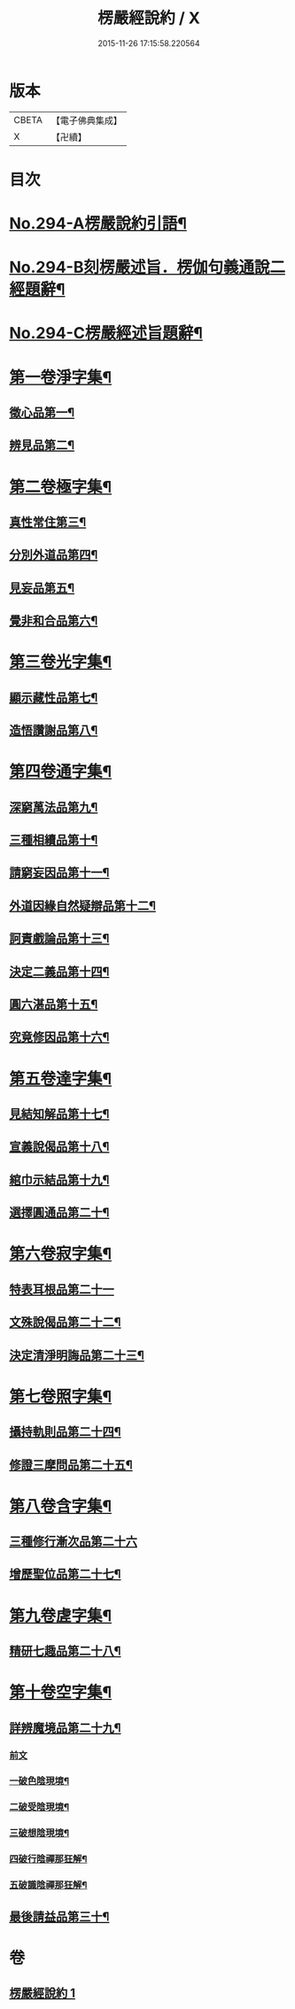 #+TITLE: 楞嚴經說約 / X
#+DATE: 2015-11-26 17:15:58.220564
* 版本
 |     CBETA|【電子佛典集成】|
 |         X|【卍續】    |

* 目次
* [[file:KR6j0702_001.txt::001-0614a1][No.294-A楞嚴說約引語¶]]
* [[file:KR6j0702_001.txt::0614b1][No.294-B刻楞嚴述旨．楞伽句義通說二經題辭¶]]
* [[file:KR6j0702_001.txt::0614c12][No.294-C楞嚴經述旨題辭¶]]
* [[file:KR6j0702_001.txt::0615b5][第一卷淨字集¶]]
** [[file:KR6j0702_001.txt::0615b6][徵心品第一¶]]
** [[file:KR6j0702_001.txt::0615b14][辨見品第二¶]]
* [[file:KR6j0702_001.txt::0615c8][第二卷極字集¶]]
** [[file:KR6j0702_001.txt::0615c9][真性常住第三¶]]
** [[file:KR6j0702_001.txt::0616a4][分別外道品第四¶]]
** [[file:KR6j0702_001.txt::0616a22][見妄品第五¶]]
** [[file:KR6j0702_001.txt::0616b10][覺非和合品第六¶]]
* [[file:KR6j0702_001.txt::0616b19][第三卷光字集¶]]
** [[file:KR6j0702_001.txt::0616b20][顯示藏性品第七¶]]
** [[file:KR6j0702_001.txt::0616c5][造悟讚謝品第八¶]]
* [[file:KR6j0702_001.txt::0616c16][第四卷通字集¶]]
** [[file:KR6j0702_001.txt::0616c17][深窮萬法品第九¶]]
** [[file:KR6j0702_001.txt::0616c23][三種相續品第十¶]]
** [[file:KR6j0702_001.txt::0617a8][請窮妄因品第十一¶]]
** [[file:KR6j0702_001.txt::0617a15][外道因緣自然疑辯品第十二¶]]
** [[file:KR6j0702_001.txt::0617b2][訶責戲論品第十三¶]]
** [[file:KR6j0702_001.txt::0617b9][決定二義品第十四¶]]
** [[file:KR6j0702_001.txt::0617b22][圓六湛品第十五¶]]
** [[file:KR6j0702_001.txt::0617c8][究竟修因品第十六¶]]
* [[file:KR6j0702_001.txt::0617c14][第五卷達字集¶]]
** [[file:KR6j0702_001.txt::0617c15][見結知解品第十七¶]]
** [[file:KR6j0702_001.txt::0617c21][宣義說偈品第十八¶]]
** [[file:KR6j0702_001.txt::0617c24][綰巾示結品第十九¶]]
** [[file:KR6j0702_001.txt::0618a11][選擇圓通品第二十¶]]
* [[file:KR6j0702_001.txt::0618a24][第六卷寂字集¶]]
** [[file:KR6j0702_001.txt::0618a24][特表耳根品第二十一]]
** [[file:KR6j0702_001.txt::0618b7][文殊說偈品第二十二¶]]
** [[file:KR6j0702_001.txt::0618b17][決定清淨明誨品第二十三¶]]
* [[file:KR6j0702_001.txt::0618c2][第七卷照字集¶]]
** [[file:KR6j0702_001.txt::0618c3][攝持軌則品第二十四¶]]
** [[file:KR6j0702_001.txt::0618c13][修證三摩問品第二十五¶]]
* [[file:KR6j0702_001.txt::0618c24][第八卷含字集¶]]
** [[file:KR6j0702_001.txt::0618c24][三種修行漸次品第二十六]]
** [[file:KR6j0702_001.txt::0619a8][增歷聖位品第二十七¶]]
* [[file:KR6j0702_001.txt::0619a20][第九卷虗字集¶]]
** [[file:KR6j0702_001.txt::0619a21][精研七趣品第二十八¶]]
* [[file:KR6j0702_001.txt::0619c22][第十卷空字集¶]]
** [[file:KR6j0702_001.txt::0620a13][詳辨魔境品第二十九¶]]
*** [[file:KR6j0702_001.txt::0620a13][前文]]
*** [[file:KR6j0702_001.txt::0620a22][一破色陰現境¶]]
*** [[file:KR6j0702_001.txt::0620b8][二破受陰現境¶]]
*** [[file:KR6j0702_001.txt::0620b22][三破想陰現境¶]]
*** [[file:KR6j0702_001.txt::0620c23][四破行陰禪那狂解¶]]
*** [[file:KR6j0702_001.txt::0622a16][五破識陰禪那狂解¶]]
** [[file:KR6j0702_001.txt::0623a4][最後請益品第三十¶]]
* 卷
** [[file:KR6j0702_001.txt][楞嚴經說約 1]]
